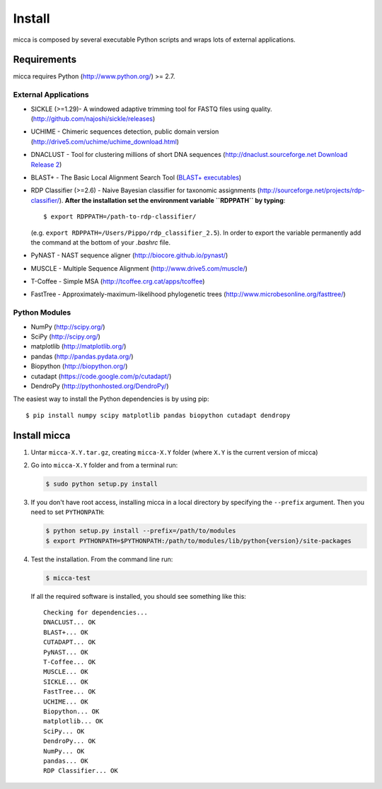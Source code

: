 Install
=======

micca is composed by several executable Python scripts and wraps lots of external
applications.

Requirements
------------
micca requires Python (http://www.python.org/) >= 2.7.

External Applications
^^^^^^^^^^^^^^^^^^^^^
* SICKLE (>=1.29)- A windowed adaptive trimming tool for FASTQ files using
  quality. (http://github.com/najoshi/sickle/releases)
* UCHIME - Chimeric sequences detection, public domain version
  (http://drive5.com/uchime/uchime_download.html)
* DNACLUST - Tool for clustering millions of short DNA sequences
  (http://dnaclust.sourceforge.net `Download Release 2 <http://sourceforge.net/projects/dnaclust/files/release_2/dnaclust_src.tar.gz/download>`_)
* BLAST+ - The Basic Local Alignment Search Tool
  (`BLAST+ executables <http://blast.ncbi.nlm.nih.gov/Blast.cgi?PAGE_TYPE=BlastDocs&DOC_TYPE=Download>`_)
* RDP Classifier (>=2.6) - Naive Bayesian classifier for taxonomic
  assignments
  (http://sourceforge.net/projects/rdp-classifier/). **After the
  installation set the environment variable ``RDPPATH`` by typing**::
  
      $ export RDPPATH=/path-to-rdp-classifier/
  
  (e.g. ``export RDPPATH=/Users/Pippo/rdp_classifier_2.5``).
  In order to export the variable permanently add the command at the
  bottom of your `.bashrc` file.
 
* PyNAST - NAST sequence aligner (http://biocore.github.io/pynast/)
* MUSCLE - Multiple Sequence Alignment (http://www.drive5.com/muscle/)
* T-Coffee - Simple MSA (http://tcoffee.crg.cat/apps/tcoffee)
* FastTree - Approximately-maximum-likelihood phylogenetic trees
  (http://www.microbesonline.org/fasttree/)

Python Modules
^^^^^^^^^^^^^^
* NumPy (http://scipy.org/)
* SciPy (http://scipy.org/)
* matplotlib (http://matplotlib.org/)
* pandas (http://pandas.pydata.org/)
* Biopython (http://biopython.org/)
* cutadapt (https://code.google.com/p/cutadapt/)
* DendroPy (http://pythonhosted.org/DendroPy/)

The easiest way to install the Python dependencies is by using pip::

    $ pip install numpy scipy matplotlib pandas biopython cutadapt dendropy

Install micca
-------------

1. Untar ``micca-X.Y.tar.gz``, creating ``micca-X.Y`` folder (where
   ``X.Y`` is the current version of micca)

2. Go into ``micca-X.Y`` folder and from a terminal run:

   .. code-block:: sh

      $ sudo python setup.py install

3. If you don't have root access, installing micca in a local
   directory by specifying the ``--prefix`` argument. Then you need to
   set ``PYTHONPATH``:

   .. code-block:: sh

      $ python setup.py install --prefix=/path/to/modules
      $ export PYTHONPATH=$PYTHONPATH:/path/to/modules/lib/python{version}/site-packages

4. Test the installation. From the command line run:

   .. code-block:: sh

      $ micca-test

   If all the required software is installed, you should see something like
   this::

      Checking for dependencies...
      DNACLUST... OK
      BLAST+... OK
      CUTADAPT... OK
      PyNAST... OK
      T-Coffee... OK
      MUSCLE... OK
      SICKLE... OK
      FastTree... OK
      UCHIME... OK
      Biopython... OK
      matplotlib... OK
      SciPy... OK
      DendroPy... OK
      NumPy... OK
      pandas... OK
      RDP Classifier... OK

